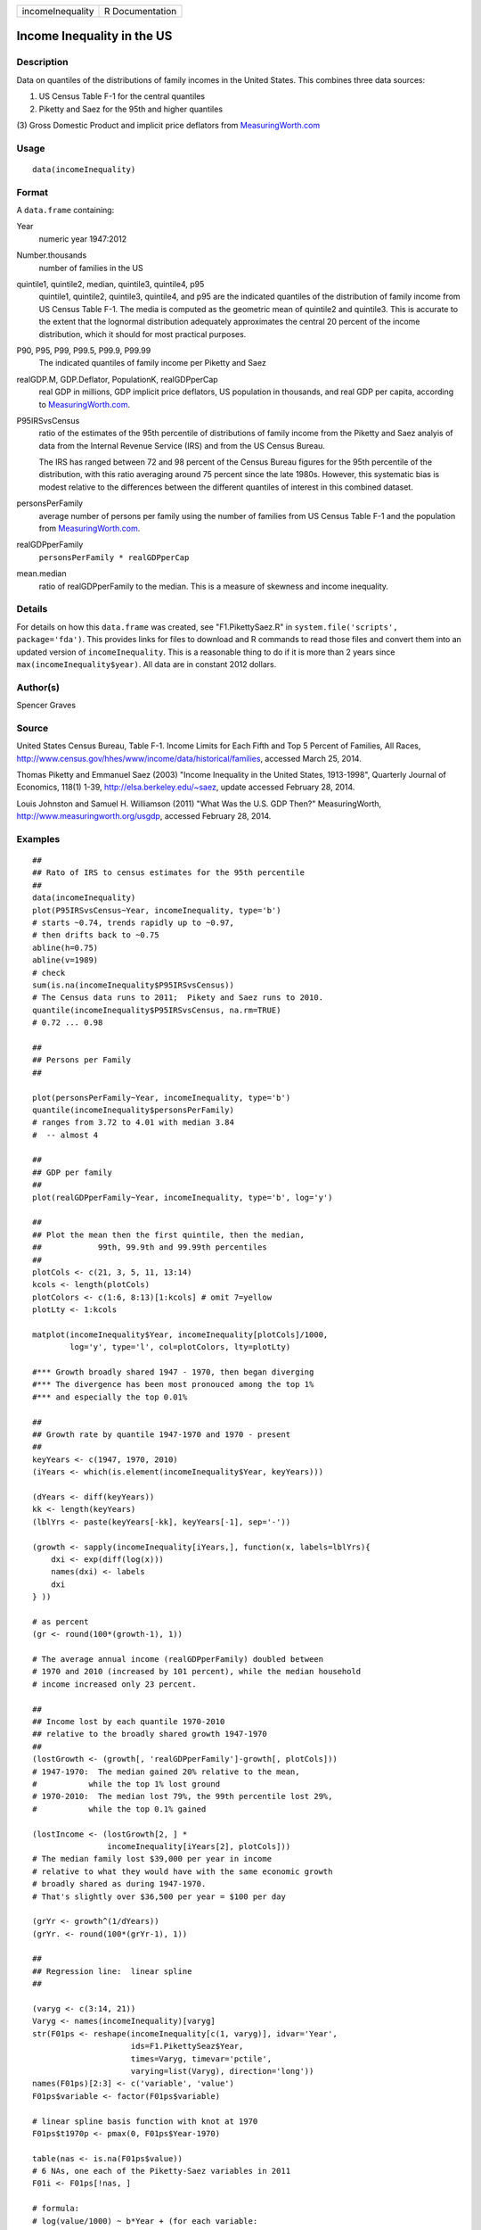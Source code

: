 +--------------------+-------------------+
| incomeInequality   | R Documentation   |
+--------------------+-------------------+

Income Inequality in the US
---------------------------

Description
~~~~~~~~~~~

Data on quantiles of the distributions of family incomes in the United
States. This combines three data sources:

(1) US Census Table F-1 for the central quantiles

(2) Piketty and Saez for the 95th and higher quantiles

(3) Gross Domestic Product and implicit price deflators from
`MeasuringWorth.com <http://MeasuringWorth.com>`__

Usage
~~~~~

::

    data(incomeInequality)

Format
~~~~~~

A ``data.frame`` containing:

Year
    numeric year 1947:2012

Number.thousands
    number of families in the US

quintile1, quintile2, median, quintile3, quintile4, p95
    quintile1, quintile2, quintile3, quintile4, and p95 are the
    indicated quantiles of the distribution of family income from US
    Census Table F-1. The media is computed as the geometric mean of
    quintile2 and quintile3. This is accurate to the extent that the
    lognormal distribution adequately approximates the central 20
    percent of the income distribution, which it should for most
    practical purposes.

P90, P95, P99, P99.5, P99.9, P99.99
    The indicated quantiles of family income per Piketty and Saez

realGDP.M, GDP.Deflator, PopulationK, realGDPperCap
    real GDP in millions, GDP implicit price deflators, US population in
    thousands, and real GDP per capita, according to
    `MeasuringWorth.com <http://MeasuringWorth.com>`__.

P95IRSvsCensus
    ratio of the estimates of the 95th percentile of distributions of
    family income from the Piketty and Saez analyis of data from the
    Internal Revenue Service (IRS) and from the US Census Bureau.

    The IRS has ranged between 72 and 98 percent of the Census Bureau
    figures for the 95th percentile of the distribution, with this ratio
    averaging around 75 percent since the late 1980s. However, this
    systematic bias is modest relative to the differences between the
    different quantiles of interest in this combined dataset.

personsPerFamily
    average number of persons per family using the number of families
    from US Census Table F-1 and the population from
    `MeasuringWorth.com <http://MeasuringWorth.com>`__.

realGDPperFamily
    ``personsPerFamily * realGDPperCap``

mean.median
    ratio of realGDPperFamily to the median. This is a measure of
    skewness and income inequality.

Details
~~~~~~~

For details on how this ``data.frame`` was created, see
"F1.PikettySaez.R" in ``system.file('scripts', package='fda')``. This
provides links for files to download and R commands to read those files
and convert them into an updated version of ``incomeInequality``. This
is a reasonable thing to do if it is more than 2 years since
``max(incomeInequality$year)``. All data are in constant 2012 dollars.

Author(s)
~~~~~~~~~

Spencer Graves

Source
~~~~~~

United States Census Bureau, Table F-1. Income Limits for Each Fifth and
Top 5 Percent of Families, All Races,
`http://www.census.gov/hhes/www/income/data/historical/families <http://www.census.gov/hhes/www/income/data/historical/families>`__,
accessed March 25, 2014.

Thomas Piketty and Emmanuel Saez (2003) "Income Inequality in the United
States, 1913-1998", Quarterly Journal of Economics, 118(1) 1-39,
`http://elsa.berkeley.edu/~saez <http://elsa.berkeley.edu/~saez>`__,
update accessed February 28, 2014.

Louis Johnston and Samuel H. Williamson (2011) "What Was the U.S. GDP
Then?" MeasuringWorth,
`http://www.measuringworth.org/usgdp <http://www.measuringworth.org/usgdp>`__,
accessed February 28, 2014.

Examples
~~~~~~~~

::

    ##
    ## Rato of IRS to census estimates for the 95th percentile
    ##
    data(incomeInequality)
    plot(P95IRSvsCensus~Year, incomeInequality, type='b')
    # starts ~0.74, trends rapidly up to ~0.97,
    # then drifts back to ~0.75
    abline(h=0.75)
    abline(v=1989)
    # check
    sum(is.na(incomeInequality$P95IRSvsCensus))
    # The Census data runs to 2011;  Pikety and Saez runs to 2010.
    quantile(incomeInequality$P95IRSvsCensus, na.rm=TRUE)
    # 0.72 ... 0.98

    ##
    ## Persons per Family
    ##

    plot(personsPerFamily~Year, incomeInequality, type='b')
    quantile(incomeInequality$personsPerFamily)
    # ranges from 3.72 to 4.01 with median 3.84
    #  -- almost 4

    ##
    ## GDP per family
    ##
    plot(realGDPperFamily~Year, incomeInequality, type='b', log='y')

    ##
    ## Plot the mean then the first quintile, then the median,
    ##            99th, 99.9th and 99.99th percentiles
    ##
    plotCols <- c(21, 3, 5, 11, 13:14)
    kcols <- length(plotCols)
    plotColors <- c(1:6, 8:13)[1:kcols] # omit 7=yellow
    plotLty <- 1:kcols

    matplot(incomeInequality$Year, incomeInequality[plotCols]/1000,
            log='y', type='l', col=plotColors, lty=plotLty)

    #*** Growth broadly shared 1947 - 1970, then began diverging
    #*** The divergence has been most pronouced among the top 1%
    #*** and especially the top 0.01%

    ##
    ## Growth rate by quantile 1947-1970 and 1970 - present
    ##
    keyYears <- c(1947, 1970, 2010)
    (iYears <- which(is.element(incomeInequality$Year, keyYears)))

    (dYears <- diff(keyYears))
    kk <- length(keyYears)
    (lblYrs <- paste(keyYears[-kk], keyYears[-1], sep='-'))

    (growth <- sapply(incomeInequality[iYears,], function(x, labels=lblYrs){
        dxi <- exp(diff(log(x)))
        names(dxi) <- labels
        dxi
    } ))

    # as percent
    (gr <- round(100*(growth-1), 1))

    # The average annual income (realGDPperFamily) doubled between
    # 1970 and 2010 (increased by 101 percent), while the median household
    # income increased only 23 percent.

    ##
    ## Income lost by each quantile 1970-2010
    ## relative to the broadly shared growth 1947-1970
    ##
    (lostGrowth <- (growth[, 'realGDPperFamily']-growth[, plotCols]))
    # 1947-1970:  The median gained 20% relative to the mean,
    #           while the top 1% lost ground
    # 1970-2010:  The median lost 79%, the 99th percentile lost 29%,
    #           while the top 0.1% gained

    (lostIncome <- (lostGrowth[2, ] *
                    incomeInequality[iYears[2], plotCols]))
    # The median family lost $39,000 per year in income
    # relative to what they would have with the same economic growth
    # broadly shared as during 1947-1970.
    # That's slightly over $36,500 per year = $100 per day

    (grYr <- growth^(1/dYears))
    (grYr. <- round(100*(grYr-1), 1))

    ##
    ## Regression line:  linear spline
    ##

    (varyg <- c(3:14, 21))
    Varyg <- names(incomeInequality)[varyg]
    str(F01ps <- reshape(incomeInequality[c(1, varyg)], idvar='Year',
                         ids=F1.PikettySeaz$Year,
                         times=Varyg, timevar='pctile',
                         varying=list(Varyg), direction='long'))
    names(F01ps)[2:3] <- c('variable', 'value')
    F01ps$variable <- factor(F01ps$variable)

    # linear spline basis function with knot at 1970
    F01ps$t1970p <- pmax(0, F01ps$Year-1970)

    table(nas <- is.na(F01ps$value))
    # 6 NAs, one each of the Piketty-Saez variables in 2011
    F01i <- F01ps[!nas, ]

    # formula:
    # log(value/1000) ~ b*Year + (for each variable:
    #     different intercept + (different slope after 1970))

    Fit <- lm(log(value/1000)~Year+variable*t1970p, F01i)
    anova(Fit)
    # all highly significant
    # The residuals may show problems with the model,
    # but we will ignore those for now.

    # Model predictions
    str(Pred <- predict(Fit))

    ##
    ## Combined plot
    ##
    #  Plot to a file?  Wikimedia Commons prefers svg format.
    svg('incomeInequality8.svg')
    #  If you want software to convert svg to another format such as png,
    #  consider GIMP (www.gimp.org).

    #  Base plot

    # Leave extra space on the right to label with growth since 1970
    op <- par(mar=c(5, 4, 4, 5)+0.1)

    matplot(incomeInequality$Year, incomeInequality[plotCols]/1000,
            log='y', type='l', col=plotColors, lty=plotLty,
            xlab='', ylab='', las=1, axes=FALSE, lwd=3)
    axis(1, at=seq(1950, 2010, 10),
         labels=c(1950, NA, 1970, NA, 1990, NA, 2010), cex.axis=1.5)
    yat <- c(10, 50, 100, 500, 1000, 5000, 10000)
    axis(2, yat, labels=c('$10K', '$50K', '$100K', '$500K',
                 '$1M', '$5M', '$10M'), las=1, cex.axis=1.2)

    #  Label the lines
    pctls <- paste(c(20, 40, 50, 60, 80, 90, 95, 99, 99.5, 99.9, 99.99),
                  '%', sep='')
    lineLbl0 <- c('Year', 'families K', pctls,
         'realGDP.M', 'GDP deflator', 'pop-K', 'realGDPperFamily',
         '95 pct(IRS / Census)', 'size of household',
         'average family income', 'mean/median')
    (lineLbls <- lineLbl0[plotCols])
    sel75 <- (incomeInequality$Year==1975)

    laby <- incomeInequality[sel75, plotCols]/1000

    text(1973.5, c(1.2, 1.2, 1.3, 1.5, 1.9)*laby[-1], lineLbls[-1], cex=1.2)
    text(1973.5, 1.2*laby[1], lineLbls[1], cex=1.2, srt=10)

    ##
    ## Add lines + points for the knots in 1970
    ##
    End <- numeric(kcols)
    F01names <- names(incomeInequality)
    for(i in seq(length=kcols)){
      seli <- (as.character(F01i$variable) == F01names[plotCols[i]])
    #  with(F01i[seli, ], lines(Year, exp(Pred[seli]), col=plotColors[i]))
      yri <- F01i$Year[seli]
      predi <- exp(Pred[seli])
      lines(yri, predi, col=plotColors[i])
      End[i] <- predi[length(predi)]
      sel70i <- (yri==1970)
      points(yri[sel70i], predi[sel70i], col=plotColors[i])
    }

    ##
    ##  label growth rates
    ##
    table(sel70. <- (incomeInequality$Year>1969))
    (lastYrs <- incomeInequality[sel70., 'Year'])
    (lastYr. <- max(lastYrs)+4)
    #text(lastYr., End, gR., xpd=NA)
    text(lastYr., End, paste(gr[2, plotCols], '%', sep=''), xpd=NA)
    text(lastYr.+7, End, paste(grYr.[2, plotCols], '%', sep=''), xpd=NA)

    ##
    ##  Label the presidents
    ##
    abline(v=c(1953, 1961, 1969, 1977, 1981, 1989, 1993, 2001, 2009))
    (m99.95 <- with(incomeInequality, sqrt(P99.9*P99.99))/1000)

    text(1949, 5000, 'Truman')
    text(1956.8, 5000, 'Eisenhower', srt=90)
    text(1963, 5000, 'Kennedy', srt=90)
    text(1966.8, 5000, 'Johnson', srt=90)
    text(1971, 5*m99.95[24], 'Nixon', srt=90)
    text(1975, 5*m99.95[28], 'Ford', srt=90)
    text(1978.5, 5*m99.95[32], 'Carter', srt=90)
    text(1985.1, m99.95[38], 'Reagan' )
    text(1991, 0.94*m99.95[44], 'GHW Bush', srt=90)
    text(1997, m99.95[50], 'Clinton')
    text(2005, 1.1*m99.95[58], 'GW Bush', srt=90)
    text(2010, 1.2*m99.95[62], 'Obama', srt=90)
    ##
    ##  Done
    ##
    par(op) # reset margins

    dev.off() # for plot to a file

